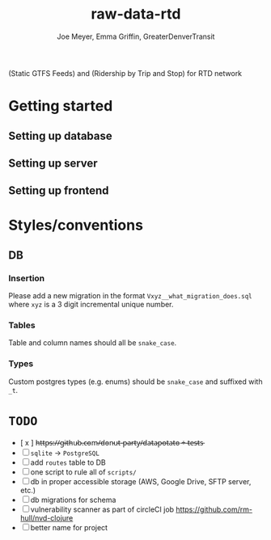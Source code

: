 #+title: raw-data-rtd
#+author: Joe Meyer, Emma Griffin, GreaterDenverTransit

(Static GTFS Feeds) and (Ridership by Trip and Stop) for RTD network

* Getting started
** Setting up database
** Setting up server
** Setting up frontend

* Styles/conventions
** DB
*** Insertion
Please add a new migration in the format ~Vxyz__what_migration_does.sql~ where ~xyz~ is a 3 digit incremental unique number.
*** Tables
Table and column names should all be ~snake_case~.
*** Types
Custom postgres types (e.g. enums) should be ~snake_case~ and suffixed with ~_t~.

* ~TODO~
- [ x ] h̵t̵t̵p̵s̵:̵/̵/̵g̵i̵t̵h̵u̵b̵.̵c̵o̵m̵/̵d̵o̵n̵u̵t̵-̵p̵a̵r̵t̵y̵/̵d̵a̵t̵a̵p̵o̵t̵a̵t̵o̵ ̵+̵ ̵t̵e̵s̵t̵s̵
- [ ] ~sqlite~ -> ~PostgreSQL~
- [ ] add ~routes~ table to DB
- [ ] one script to rule all of ~scripts/~
- [ ] db in proper accessible storage (AWS, Google Drive, SFTP server, etc.)
- [ ] db migrations for schema
- [ ] vulnerability scanner as part of circleCI job https://github.com/rm-hull/nvd-clojure
- [ ] better name for project
